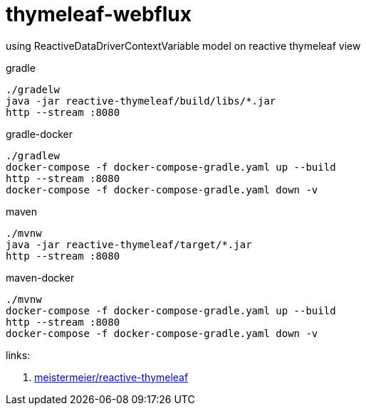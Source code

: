 = thymeleaf-webflux

using ReactiveDataDriverContextVariable model on reactive thymeleaf view

.gradle
----
./gradelw
java -jar reactive-thymeleaf/build/libs/*.jar
http --stream :8080
----

.gradle-docker
----
./gradlew
docker-compose -f docker-compose-gradle.yaml up --build
http --stream :8080
docker-compose -f docker-compose-gradle.yaml down -v
----

.maven
----
./mvnw
java -jar reactive-thymeleaf/target/*.jar
http --stream :8080
----

.maven-docker
----
./mvnw
docker-compose -f docker-compose-gradle.yaml up --build
http --stream :8080
docker-compose -f docker-compose-gradle.yaml down -v
----

links:

. link:https://github.com/meistermeier/reactive-thymeleaf[meistermeier/reactive-thymeleaf]
